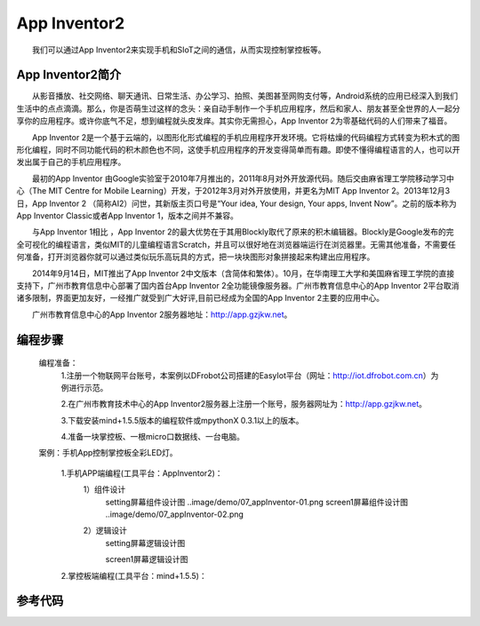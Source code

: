 App Inventor2
============================
　　我们可以通过App Inventor2来实现手机和SIoT之间的通信，从而实现控制掌控板等。

App Inventor2简介
------------------------------
　　从影音播放、社交网络、聊天通讯、日常生活、办公学习、拍照、美图甚至网购支付等，Android系统的应用已经深入到我们生活中的点点滴滴。那么，你是否萌生过这样的念头：亲自动手制作一个手机应用程序，然后和家人、朋友甚至全世界的人一起分享你的应用程序。或许你底气不足，想到编程就头皮发痒。其实你无需担心，App Inventor 2为零基础代码的人们带来了福音。
    
　　App Inventor 2是一个基于云端的，以图形化形式编程的手机应用程序开发环境。它将枯燥的代码编程方式转变为积木式的图形化编程，同时不同功能代码的积木颜色也不同，这使手机应用程序的开发变得简单而有趣。即使不懂得编程语言的人，也可以开发出属于自己的手机应用程序。
    
　　最初的App Inventor 由Google实验室于2010年7月推出的，2011年8月对外开放源代码。随后交由麻省理工学院移动学习中心（The MIT Centre for Mobile Learning）开发，于2012年3月对外开放使用，并更名为MIT App Inventor 2。2013年12月3日，App Inventor 2 （简称AI2）问世，其新版主页口号是“Your idea, Your design, Your apps, Invent Now”。之前的版本称为App Inventor  Classic或者App Inventor 1，版本之间并不兼容。
    
　　与App Inventor 1相比 ，App Inventor 2的最大优势在于其用Blockly取代了原来的积木编辑器。Blockly是Google发布的完全可视化的编程语言，类似MIT的儿童编程语言Scratch，并且可以很好地在浏览器端运行在浏览器里。无需其他准备，不需要任何准备，打开浏览器你就可以通过类似玩乐高玩具的方式，把一块块图形对象拼接起来构建出应用程序。
  
　　2014年9月14日，MIT推出了App Inventor 2中文版本（含简体和繁体）。10月，在华南理工大学和美国麻省理工学院的直接支持下，广州市教育信息中心部署了国内首台App Inventor 2全功能镜像服务器。广州市教育信息中心的App Inventor 2平台取消诸多限制，界面更加友好，一经推广就受到广大好评,目前已经成为全国的App Inventor 2主要的应用中心。
  
　　广州市教育信息中心的App Inventor 2服务器地址：http://app.gzjkw.net。

编程步骤
-----------------------
    编程准备：
        1.注册一个物联网平台账号，本案例以DFrobot公司搭建的EasyIot平台（网址：http://iot.dfrobot.com.cn）为例进行示范。
        
        2.在广州市教育技术中心的App Inventor2服务器上注册一个账号，服务器网址为：http://app.gzjkw.net。
        
        3.下载安装mind+1.5.5版本的编程软件或mpythonX 0.3.1以上的版本。
             
        4.准备一块掌控板、一根micro口数据线、一台电脑。
        
    案例：手机App控制掌控板全彩LED灯。
    
    
        1.手机APP端编程(工具平台：AppInventor2)：
            1）组件设计
                setting屏幕组件设计图
                ..image/demo/07_appInventor-01.png
                screen1屏幕组件设计图
                ..image/demo/07_appInventor-02.png
            2）逻辑设计
                setting屏幕逻辑设计图
                
                screen1屏幕逻辑设计图
        
        
    
        2.掌控板端编程(工具平台：mind+1.5.5)：
    


参考代码
------------------------------


